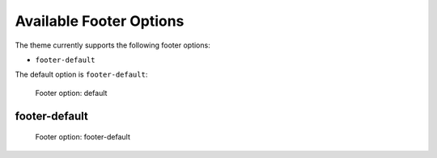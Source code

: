 ========================
Available Footer Options
========================

The theme currently supports the following footer options:

- ``footer-default``

The default option is ``footer-default``:

.. figure:: ../../_images/settings-footer_option--default.png

   Footer option: default


footer-default
==============

.. figure:: ../../_images/settings-footer_option--footer-default.png

   Footer option: footer-default
